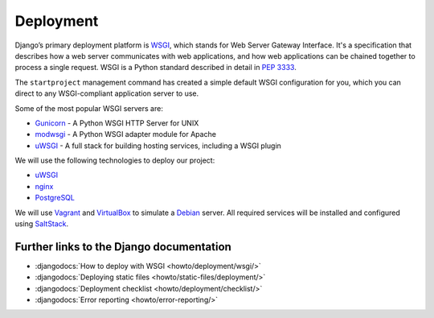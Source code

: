 **********
Deployment
**********

Django’s primary deployment platform is `WSGI <http://www.wsgi.org/>`_, which
stands for Web Server Gateway Interface. It's a specification that describes
how a web server communicates with web applications, and how web applications
can be chained together to process a single request. WSGI is a Python standard
described in detail in :pep:`3333`.

The ``startproject`` management command has created a
simple default WSGI configuration for you, which you can direct to any
WSGI-compliant application server to use.

Some of the most popular WSGI servers are:

* `Gunicorn <http://gunicorn.org/>`_ - A Python WSGI HTTP Server for UNIX
* `modwsgi <https://github.com/GrahamDumpleton/mod_wsgi>`_ - A Python WSGI adapter module for Apache
* `uWSGI <http://projects.unbit.it/uwsgi/>`_ - A full stack for building hosting services, including a WSGI plugin

We will use the following technologies to deploy our project:

* `uWSGI <http://projects.unbit.it/uwsgi/>`_
* `nginx <http://nginx.org/>`_
* `PostgreSQL <http://postgresql.org/>`_

We will use `Vagrant <http://vagrantup.com>`_ and
`VirtualBox <www.virtualbox.org>`_ to simulate a `Debian <http://debian.org/>`_
server. All required services will be installed and configured using
`SaltStack <http://saltstack.com/>`_.

.. todo::

    Explain how to use Sentry, maybe using a local installation.
    https://getsentry.com/
    https://github.com/getsentry/sentry

Further links to the Django documentation
=========================================

* :djangodocs:`How to deploy with WSGI <howto/deployment/wsgi/>`
* :djangodocs:`Deploying static files <howto/static-files/deployment/>`
* :djangodocs:`Deployment checklist <howto/deployment/checklist/>`
* :djangodocs:`Error reporting <howto/error-reporting/>`
